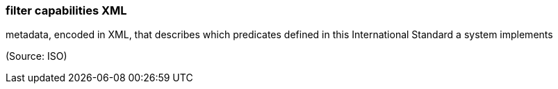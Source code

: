 === filter capabilities XML

metadata, encoded in XML, that describes which predicates defined in this International Standard a system implements

(Source: ISO)

